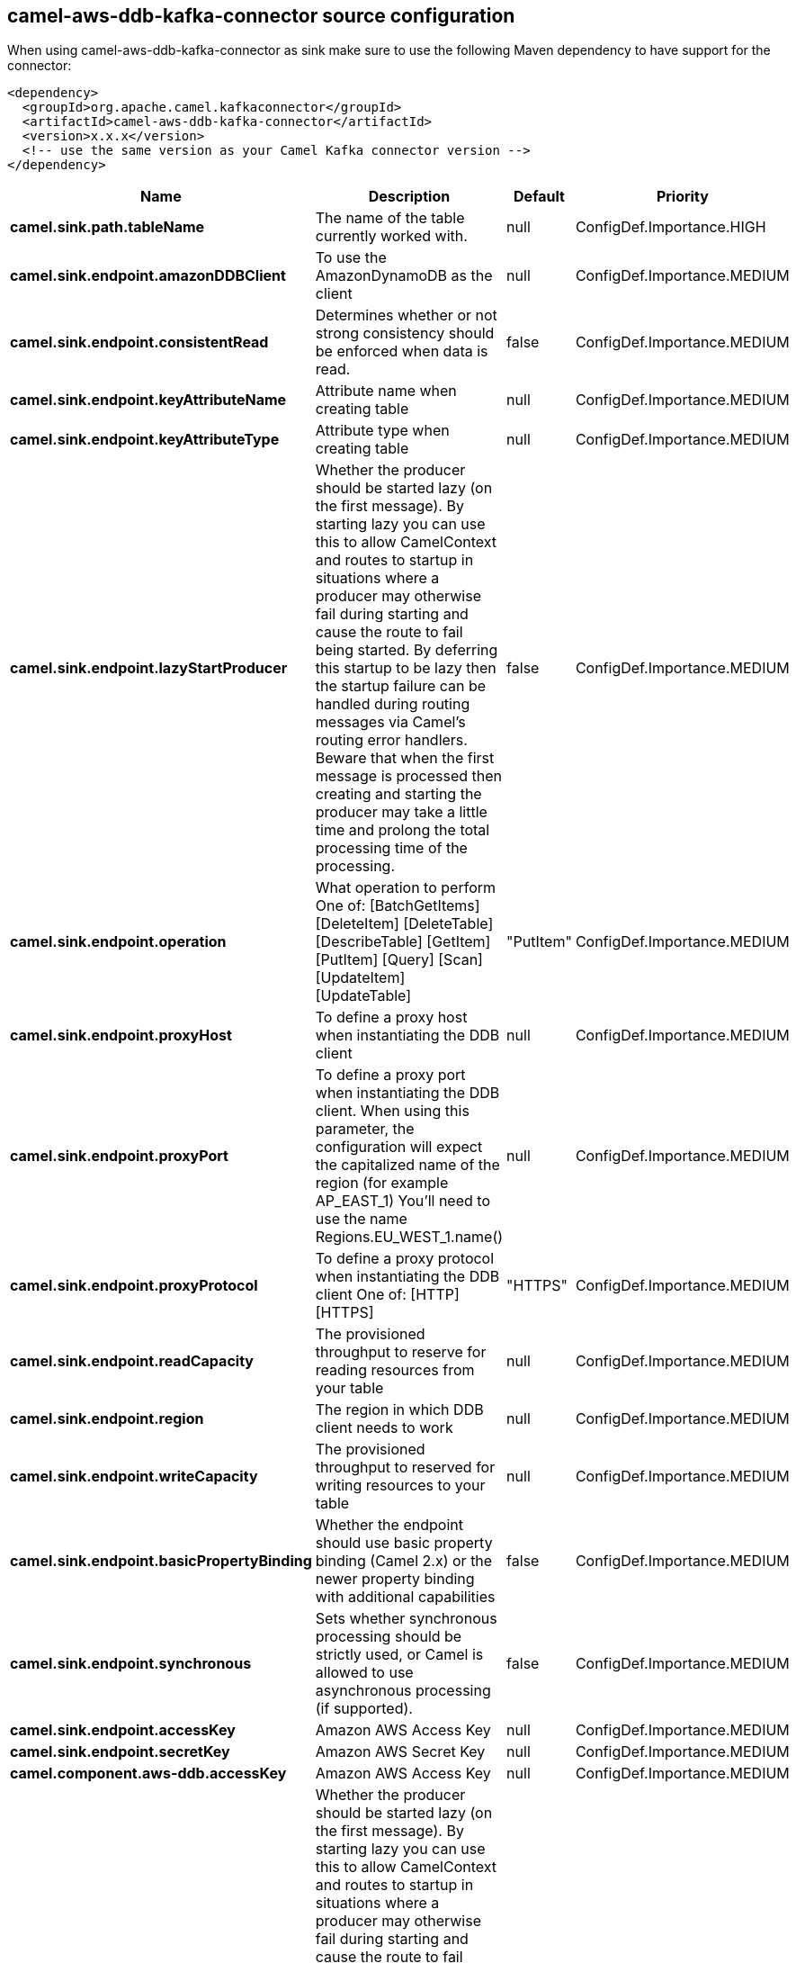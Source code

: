 // kafka-connector options: START
== camel-aws-ddb-kafka-connector source configuration

When using camel-aws-ddb-kafka-connector as sink make sure to use the following Maven dependency to have support for the connector:

[source,xml]
----
<dependency>
  <groupId>org.apache.camel.kafkaconnector</groupId>
  <artifactId>camel-aws-ddb-kafka-connector</artifactId>
  <version>x.x.x</version>
  <!-- use the same version as your Camel Kafka connector version -->
</dependency>
----


[width="100%",cols="2,5,^1,2",options="header"]
|===
| Name | Description | Default | Priority
| *camel.sink.path.tableName* | The name of the table currently worked with. | null | ConfigDef.Importance.HIGH
| *camel.sink.endpoint.amazonDDBClient* | To use the AmazonDynamoDB as the client | null | ConfigDef.Importance.MEDIUM
| *camel.sink.endpoint.consistentRead* | Determines whether or not strong consistency should be enforced when data is read. | false | ConfigDef.Importance.MEDIUM
| *camel.sink.endpoint.keyAttributeName* | Attribute name when creating table | null | ConfigDef.Importance.MEDIUM
| *camel.sink.endpoint.keyAttributeType* | Attribute type when creating table | null | ConfigDef.Importance.MEDIUM
| *camel.sink.endpoint.lazyStartProducer* | Whether the producer should be started lazy (on the first message). By starting lazy you can use this to allow CamelContext and routes to startup in situations where a producer may otherwise fail during starting and cause the route to fail being started. By deferring this startup to be lazy then the startup failure can be handled during routing messages via Camel's routing error handlers. Beware that when the first message is processed then creating and starting the producer may take a little time and prolong the total processing time of the processing. | false | ConfigDef.Importance.MEDIUM
| *camel.sink.endpoint.operation* | What operation to perform One of: [BatchGetItems] [DeleteItem] [DeleteTable] [DescribeTable] [GetItem] [PutItem] [Query] [Scan] [UpdateItem] [UpdateTable] | "PutItem" | ConfigDef.Importance.MEDIUM
| *camel.sink.endpoint.proxyHost* | To define a proxy host when instantiating the DDB client | null | ConfigDef.Importance.MEDIUM
| *camel.sink.endpoint.proxyPort* | To define a proxy port when instantiating the DDB client. When using this parameter, the configuration will expect the capitalized name of the region (for example AP_EAST_1) You'll need to use the name Regions.EU_WEST_1.name() | null | ConfigDef.Importance.MEDIUM
| *camel.sink.endpoint.proxyProtocol* | To define a proxy protocol when instantiating the DDB client One of: [HTTP] [HTTPS] | "HTTPS" | ConfigDef.Importance.MEDIUM
| *camel.sink.endpoint.readCapacity* | The provisioned throughput to reserve for reading resources from your table | null | ConfigDef.Importance.MEDIUM
| *camel.sink.endpoint.region* | The region in which DDB client needs to work | null | ConfigDef.Importance.MEDIUM
| *camel.sink.endpoint.writeCapacity* | The provisioned throughput to reserved for writing resources to your table | null | ConfigDef.Importance.MEDIUM
| *camel.sink.endpoint.basicPropertyBinding* | Whether the endpoint should use basic property binding (Camel 2.x) or the newer property binding with additional capabilities | false | ConfigDef.Importance.MEDIUM
| *camel.sink.endpoint.synchronous* | Sets whether synchronous processing should be strictly used, or Camel is allowed to use asynchronous processing (if supported). | false | ConfigDef.Importance.MEDIUM
| *camel.sink.endpoint.accessKey* | Amazon AWS Access Key | null | ConfigDef.Importance.MEDIUM
| *camel.sink.endpoint.secretKey* | Amazon AWS Secret Key | null | ConfigDef.Importance.MEDIUM
| *camel.component.aws-ddb.accessKey* | Amazon AWS Access Key | null | ConfigDef.Importance.MEDIUM
| *camel.component.aws-ddb.lazyStartProducer* | Whether the producer should be started lazy (on the first message). By starting lazy you can use this to allow CamelContext and routes to startup in situations where a producer may otherwise fail during starting and cause the route to fail being started. By deferring this startup to be lazy then the startup failure can be handled during routing messages via Camel's routing error handlers. Beware that when the first message is processed then creating and starting the producer may take a little time and prolong the total processing time of the processing. | false | ConfigDef.Importance.MEDIUM
| *camel.component.aws-ddb.region* | The region in which DDB client needs to work | null | ConfigDef.Importance.MEDIUM
| *camel.component.aws-ddb.secretKey* | Amazon AWS Secret Key | null | ConfigDef.Importance.MEDIUM
| *camel.component.aws-ddb.basicPropertyBinding* | Whether the component should use basic property binding (Camel 2.x) or the newer property binding with additional capabilities | false | ConfigDef.Importance.MEDIUM
| *camel.component.aws-ddb.configuration* | The AWS DDB default configuration | null | ConfigDef.Importance.MEDIUM
|===


// kafka-connector options: END
